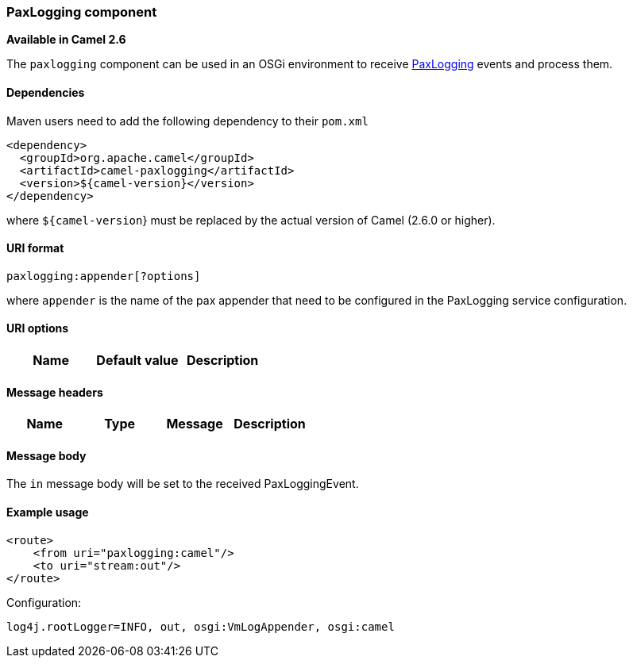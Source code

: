 [[ConfluenceContent]]
[[Pax-Logging-PaxLoggingcomponent]]
PaxLogging component
~~~~~~~~~~~~~~~~~~~~

*Available in Camel 2.6*

The `paxlogging` component can be used in an OSGi environment to receive
http://wiki.ops4j.org/display/paxlogging/Pax+Logging[PaxLogging] events
and process them.

[[Pax-Logging-Dependencies]]
Dependencies
^^^^^^^^^^^^

Maven users need to add the following dependency to their `pom.xml`

[source,brush:,java;,gutter:,false;,theme:,Default]
----
<dependency>
  <groupId>org.apache.camel</groupId>
  <artifactId>camel-paxlogging</artifactId>
  <version>${camel-version}</version>
</dependency>
----

where `${camel-version`} must be replaced by the actual version of Camel
(2.6.0 or higher).

[[Pax-Logging-URIformat]]
URI format
^^^^^^^^^^

[source,brush:,java;,gutter:,false;,theme:,Default]
----
paxlogging:appender[?options]
----

where `appender` is the name of the pax appender that need to be
configured in the PaxLogging service configuration.

[[Pax-Logging-URIoptions]]
URI options
^^^^^^^^^^^

[width="100%",cols="34%,33%,33%",options="header",]
|================================
|Name |Default value |Description
|================================

[[Pax-Logging-Messageheaders]]
Message headers
^^^^^^^^^^^^^^^

[width="100%",cols="25%,25%,25%,25%",options="header",]
|================================
|Name |Type |Message |Description
|================================

[[Pax-Logging-Messagebody]]
Message body
^^^^^^^^^^^^

The `in` message body will be set to the received PaxLoggingEvent.

[[Pax-Logging-Exampleusage]]
Example usage
^^^^^^^^^^^^^

[source,brush:,java;,gutter:,false;,theme:,Default]
----
<route>
    <from uri="paxlogging:camel"/>
    <to uri="stream:out"/>
</route>
----

Configuration:

[source,brush:,java;,gutter:,false;,theme:,Default]
----
log4j.rootLogger=INFO, out, osgi:VmLogAppender, osgi:camel
----
